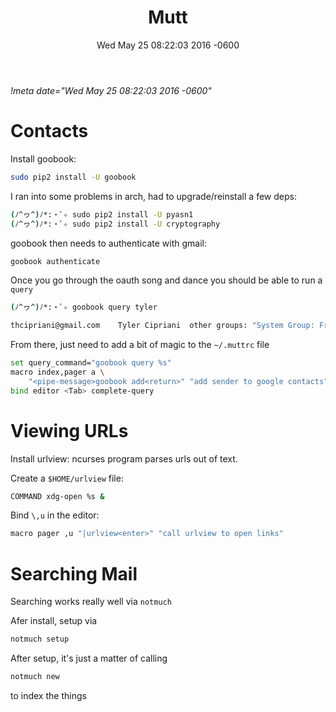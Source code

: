 #+TITLE: Mutt
#+DATE: Wed May 25 08:22:03 2016 -0600
[[!meta date="Wed May 25 08:22:03 2016 -0600"]]
* Contacts

Install goobook:
#+BEGIN_SRC sh
sudo pip2 install -U goobook
#+END_SRC

I ran into some problems in arch, had to upgrade/reinstall a few deps:
#+BEGIN_SRC sh
(ﾉ^ヮ^)ﾉ*:・ﾟ✧ sudo pip2 install -U pyasn1
(ﾉ^ヮ^)ﾉ*:・ﾟ✧ sudo pip2 install -U cryptography
#+END_SRC

goobook then needs to authenticate with gmail:
#+BEGIN_SRC sh
goobook authenticate
#+END_SRC

Once you go through the oauth song and dance you should be able to run a ~query~
#+BEGIN_SRC sh
(ﾉ^ヮ^)ﾉ*:・ﾟ✧ goobook query tyler

thcipriani@gmail.com	Tyler Cipriani	other groups: "System Group: Friends"
#+END_SRC

From there, just need to add a bit of magic to the ~~/.muttrc~ file
#+BEGIN_SRC sh
set query_command="goobook query %s"
macro index,pager a \
    "<pipe-message>goobook add<return>" "add sender to google contacts"
bind editor <Tab> complete-query
#+END_SRC
* Viewing URLs

Install urlview: ncurses program parses urls out of text.

Create a ~$HOME/urlview~ file:
#+BEGIN_SRC sh
COMMAND xdg-open %s &
#+END_SRC

Bind =\,u= in the editor:
#+BEGIN_SRC sh
macro pager ,u "|urlview<enter>" "call urlview to open links"
#+END_SRC
* Searching Mail

Searching works really well via ~notmuch~

Afer install, setup via
#+BEGIN_SRC sh
notmuch setup
#+END_SRC

After setup, it's just a matter of calling

#+BEGIN_SRC sh
notmuch new
#+END_SRC

to index the things
